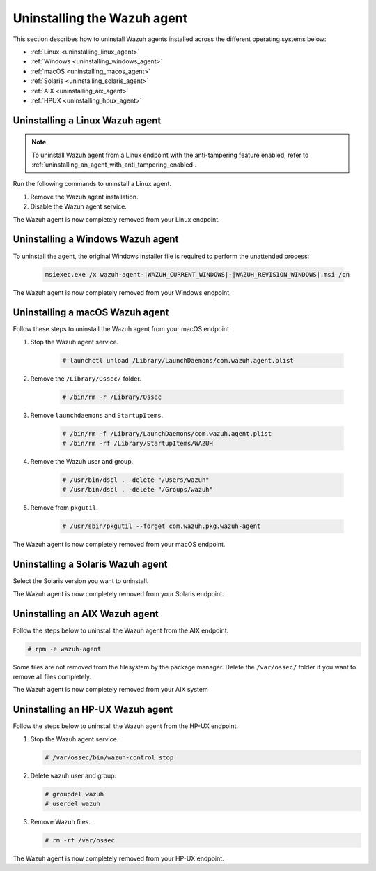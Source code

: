 .. Copyright (C) 2015, Wazuh, Inc.

.. meta::
   :description: Learn how to uninstall the Wazuh agent.

Uninstalling the Wazuh agent
============================

This section describes how to uninstall Wazuh agents installed across the different operating systems below:

-  :ref:`Linux <uninstalling_linux_agent>`
-  :ref:`Windows <uninstalling_windows_agent>`
-  :ref:`macOS <uninstalling_macos_agent>`
-  :ref:`Solaris <uninstalling_solaris_agent>`
-  :ref:`AIX <uninstalling_aix_agent>`
-  :ref:`HPUX <uninstalling_hpux_agent>`

.. _uninstalling_linux_agent:

Uninstalling a Linux Wazuh agent
--------------------------------

.. note::

   To uninstall Wazuh agent from a Linux endpoint with the anti-tampering feature enabled, refer to :ref:`uninstalling_an_agent_with_anti_tampering_enabled`.

Run the following commands to uninstall a Linux agent.


#. Remove the Wazuh agent installation.

   .. tabs::

      .. group-tab:: Yum

         .. include:: ../../_templates/installations/wazuh/yum/uninstall_wazuh_agent.rst

      .. group-tab:: APT

         .. include:: ../../_templates/installations/wazuh/deb/uninstall_wazuh_agent.rst

      .. group-tab:: ZYpp

         .. include:: ../../_templates/installations/wazuh/zypp/uninstall_wazuh_agent.rst

#. Disable the Wazuh agent service.

   .. include:: ../../_templates/installations/wazuh/common/disable_wazuh_agent_service.rst

The Wazuh agent is now completely removed from your Linux endpoint.

.. _uninstalling_windows_agent:

Uninstalling a Windows Wazuh agent
----------------------------------

To uninstall the agent, the original Windows installer file is required to perform the unattended process:

  .. code-block:: none

      msiexec.exe /x wazuh-agent-|WAZUH_CURRENT_WINDOWS|-|WAZUH_REVISION_WINDOWS|.msi /qn

The Wazuh agent is now completely removed from your Windows endpoint.

.. _uninstalling_macos_agent:

Uninstalling a macOS Wazuh agent
--------------------------------

Follow these steps to uninstall the Wazuh agent from your macOS endpoint.

#. Stop the Wazuh agent service.

    .. code-block:: console

      # launchctl unload /Library/LaunchDaemons/com.wazuh.agent.plist

#. Remove the ``/Library/Ossec/`` folder.

    .. code-block:: console

      # /bin/rm -r /Library/Ossec

#. Remove ``launchdaemons`` and ``StartupItems``.

    .. code-block:: console

      # /bin/rm -f /Library/LaunchDaemons/com.wazuh.agent.plist
      # /bin/rm -rf /Library/StartupItems/WAZUH

#. Remove the Wazuh user and group.

    .. code-block:: console

      # /usr/bin/dscl . -delete "/Users/wazuh"
      # /usr/bin/dscl . -delete "/Groups/wazuh"

#. Remove from ``pkgutil``.

    .. code-block:: console

      # /usr/sbin/pkgutil --forget com.wazuh.pkg.wazuh-agent

The Wazuh agent is now completely removed from your macOS endpoint.

.. _uninstalling_solaris_agent:

Uninstalling a Solaris Wazuh agent
----------------------------------

Select the Solaris version you want to uninstall.

.. tabs::

  .. group-tab:: Solaris 10

    .. include:: ../../_templates/installations/wazuh/solaris/uninstall_wazuh_agent_s10.rst

  .. group-tab:: Solaris 11

    .. include:: ../../_templates/installations/wazuh/solaris/uninstall_wazuh_agent_s11.rst

The Wazuh agent is now completely removed from your Solaris endpoint.

.. _uninstalling_aix_agent:

Uninstalling an AIX Wazuh agent
-------------------------------

Follow the steps below to uninstall the Wazuh agent from the AIX endpoint.

.. code-block:: console

   # rpm -e wazuh-agent

Some files are not removed from the filesystem by the package manager. Delete the ``/var/ossec/`` folder if you want to remove all files completely.

The Wazuh agent is now completely removed from your AIX system

.. _uninstalling_hpux_agent:

Uninstalling an HP-UX Wazuh agent
---------------------------------

Follow the steps below to uninstall the Wazuh agent from the HP-UX endpoint.

#. Stop the Wazuh agent service.


   .. code-block:: console

      # /var/ossec/bin/wazuh-control stop

#. Delete ``wazuh`` user and group:

   .. code-block:: console

      # groupdel wazuh
      # userdel wazuh

#. Remove Wazuh files.

   .. code-block:: console

      # rm -rf /var/ossec

The Wazuh agent is now completely removed from your HP-UX endpoint.
